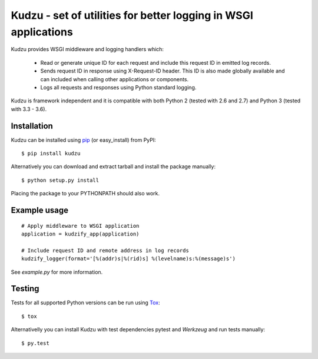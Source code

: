 Kudzu - set of utilities for better logging in WSGI applications
==================================================================

Kudzu provides WSGI middleware and logging handlers which:

 - Read or generate unique ID for each request and include this
   request ID in emitted log records.
 - Sends request ID in response using X-Request-ID header.
   This ID is also  made globally available and can included when
   calling other applications or components.
 - Logs all requests and responses using Python standard logging.


Kudzu is framework independent and it is compatible with both
Python 2 (tested with 2.6 and 2.7) and Python 3 (tested with 3.3 - 3.6).


Installation
------------

Kudzu can be installed using pip_ (or easy_install) from PyPI: ::

    $ pip install kudzu

Alternatively you can download and extract tarball and install the package manually: ::

    $ python setup.py install

Placing the package to your PYTHONPATH should also work.


Example usage
-------------

::

    # Apply middleware to WSGI application
    application = kudzify_app(application)

    # Include request ID and remote address in log records
    kudzify_logger(format='[%(addr)s|%(rid)s] %(levelname)s:%(message)s')


See `example.py` for more information.


Testing
-------

Tests for all supported Python versions can be run using Tox_: ::

    $ tox

Alternativelly you can install Kudzu with test dependencies pytest
and `Werkzeug` and run tests manually: ::

    $ py.test


.. _pip: https://pypi.python.org/pypi/pip
.. _Tox: https://testrun.org/tox/latest/
